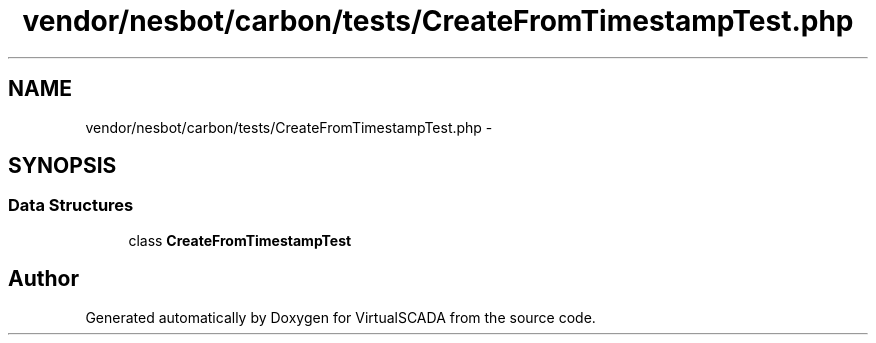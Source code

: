 .TH "vendor/nesbot/carbon/tests/CreateFromTimestampTest.php" 3 "Tue Apr 14 2015" "Version 1.0" "VirtualSCADA" \" -*- nroff -*-
.ad l
.nh
.SH NAME
vendor/nesbot/carbon/tests/CreateFromTimestampTest.php \- 
.SH SYNOPSIS
.br
.PP
.SS "Data Structures"

.in +1c
.ti -1c
.RI "class \fBCreateFromTimestampTest\fP"
.br
.in -1c
.SH "Author"
.PP 
Generated automatically by Doxygen for VirtualSCADA from the source code\&.

